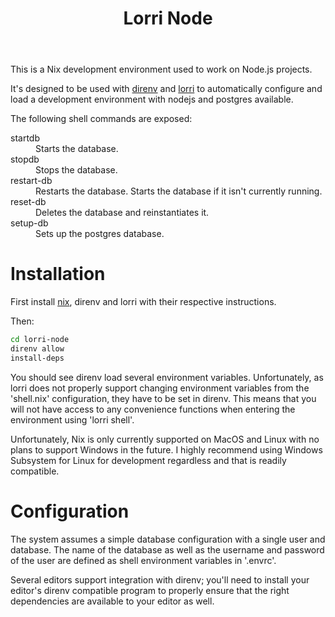 #+TITLE: Lorri Node
This is a Nix development environment used to work on Node.js projects.

It's designed to be used with [[https://direnv.net][direnv]] and [[https://github.com/target/lorri][lorri]] to automatically configure and
load a development environment with nodejs and postgres available.

The following shell commands are exposed:
- startdb :: Starts the database.
- stopdb :: Stops the database.
- restart-db :: Restarts the database. Starts the database if it isn't currently running.
- reset-db :: Deletes the database and reinstantiates it.
- setup-db :: Sets up the postgres database.

* Installation
First install [[https://nixos.wiki/wiki/Nix_Installation_Guide][nix]], direnv and lorri with their respective instructions.

Then:
#+begin_src sh
cd lorri-node
direnv allow
install-deps
#+end_src

You should see direnv load several environment variables.
Unfortunately, as lorri does not properly support changing environment variables
from the 'shell.nix' configuration, they have to be set in direnv.
This means that you will not have access to any convenience functions when
entering the environment using 'lorri shell'.

Unfortunately, Nix is only currently supported on MacOS and Linux with no plans
to support Windows in the future. I highly recommend using Windows Subsystem for
Linux for development regardless and that is readily compatible.

* Configuration
The system assumes a simple database configuration with a single user and
database. The name of the database as well as the username and password of the
user are defined as shell environment variables in '.envrc'.

Several editors support integration with direnv; you'll need to install your
editor's direnv compatible program to properly ensure that the right
dependencies are available to your editor as well.
